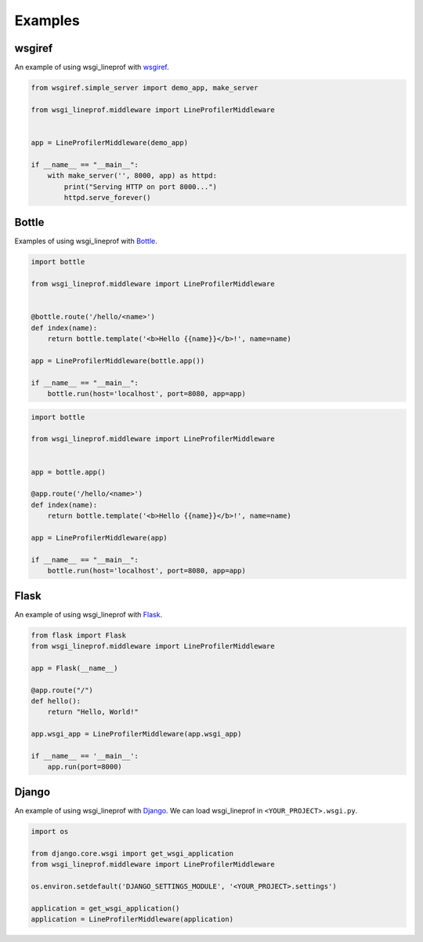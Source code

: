 Examples
========

wsgiref
-------
An example of using wsgi_lineprof with `wsgiref <https://docs.python.org/3/library/wsgiref.html>`_.

.. code-block:: python

   from wsgiref.simple_server import demo_app, make_server

   from wsgi_lineprof.middleware import LineProfilerMiddleware


   app = LineProfilerMiddleware(demo_app)

   if __name__ == "__main__":
       with make_server('', 8000, app) as httpd:
           print("Serving HTTP on port 8000...")
           httpd.serve_forever()

Bottle
------
Examples of using wsgi_lineprof with `Bottle <https://bottlepy.org/>`_.

.. code-block:: python

   import bottle

   from wsgi_lineprof.middleware import LineProfilerMiddleware


   @bottle.route('/hello/<name>')
   def index(name):
       return bottle.template('<b>Hello {{name}}</b>!', name=name)

   app = LineProfilerMiddleware(bottle.app())

   if __name__ == "__main__":
       bottle.run(host='localhost', port=8080, app=app)

.. code-block:: python

   import bottle

   from wsgi_lineprof.middleware import LineProfilerMiddleware


   app = bottle.app()

   @app.route('/hello/<name>')
   def index(name):
       return bottle.template('<b>Hello {{name}}</b>!', name=name)

   app = LineProfilerMiddleware(app)

   if __name__ == "__main__":
       bottle.run(host='localhost', port=8080, app=app)

Flask
-----
An example of using wsgi_lineprof with `Flask <https://github.com/pallets/flask>`_.

.. code-block:: python

   from flask import Flask
   from wsgi_lineprof.middleware import LineProfilerMiddleware

   app = Flask(__name__)

   @app.route("/")
   def hello():
       return "Hello, World!"

   app.wsgi_app = LineProfilerMiddleware(app.wsgi_app)

   if __name__ == '__main__':
       app.run(port=8000)

Django
------
An example of using wsgi_lineprof with `Django <https://www.djangoproject.com>`_.
We can load wsgi_lineprof in ``<YOUR_PROJECT>.wsgi.py``.

.. code-block:: python

   import os

   from django.core.wsgi import get_wsgi_application
   from wsgi_lineprof.middleware import LineProfilerMiddleware

   os.environ.setdefault('DJANGO_SETTINGS_MODULE', '<YOUR_PROJECT>.settings')

   application = get_wsgi_application()
   application = LineProfilerMiddleware(application)
